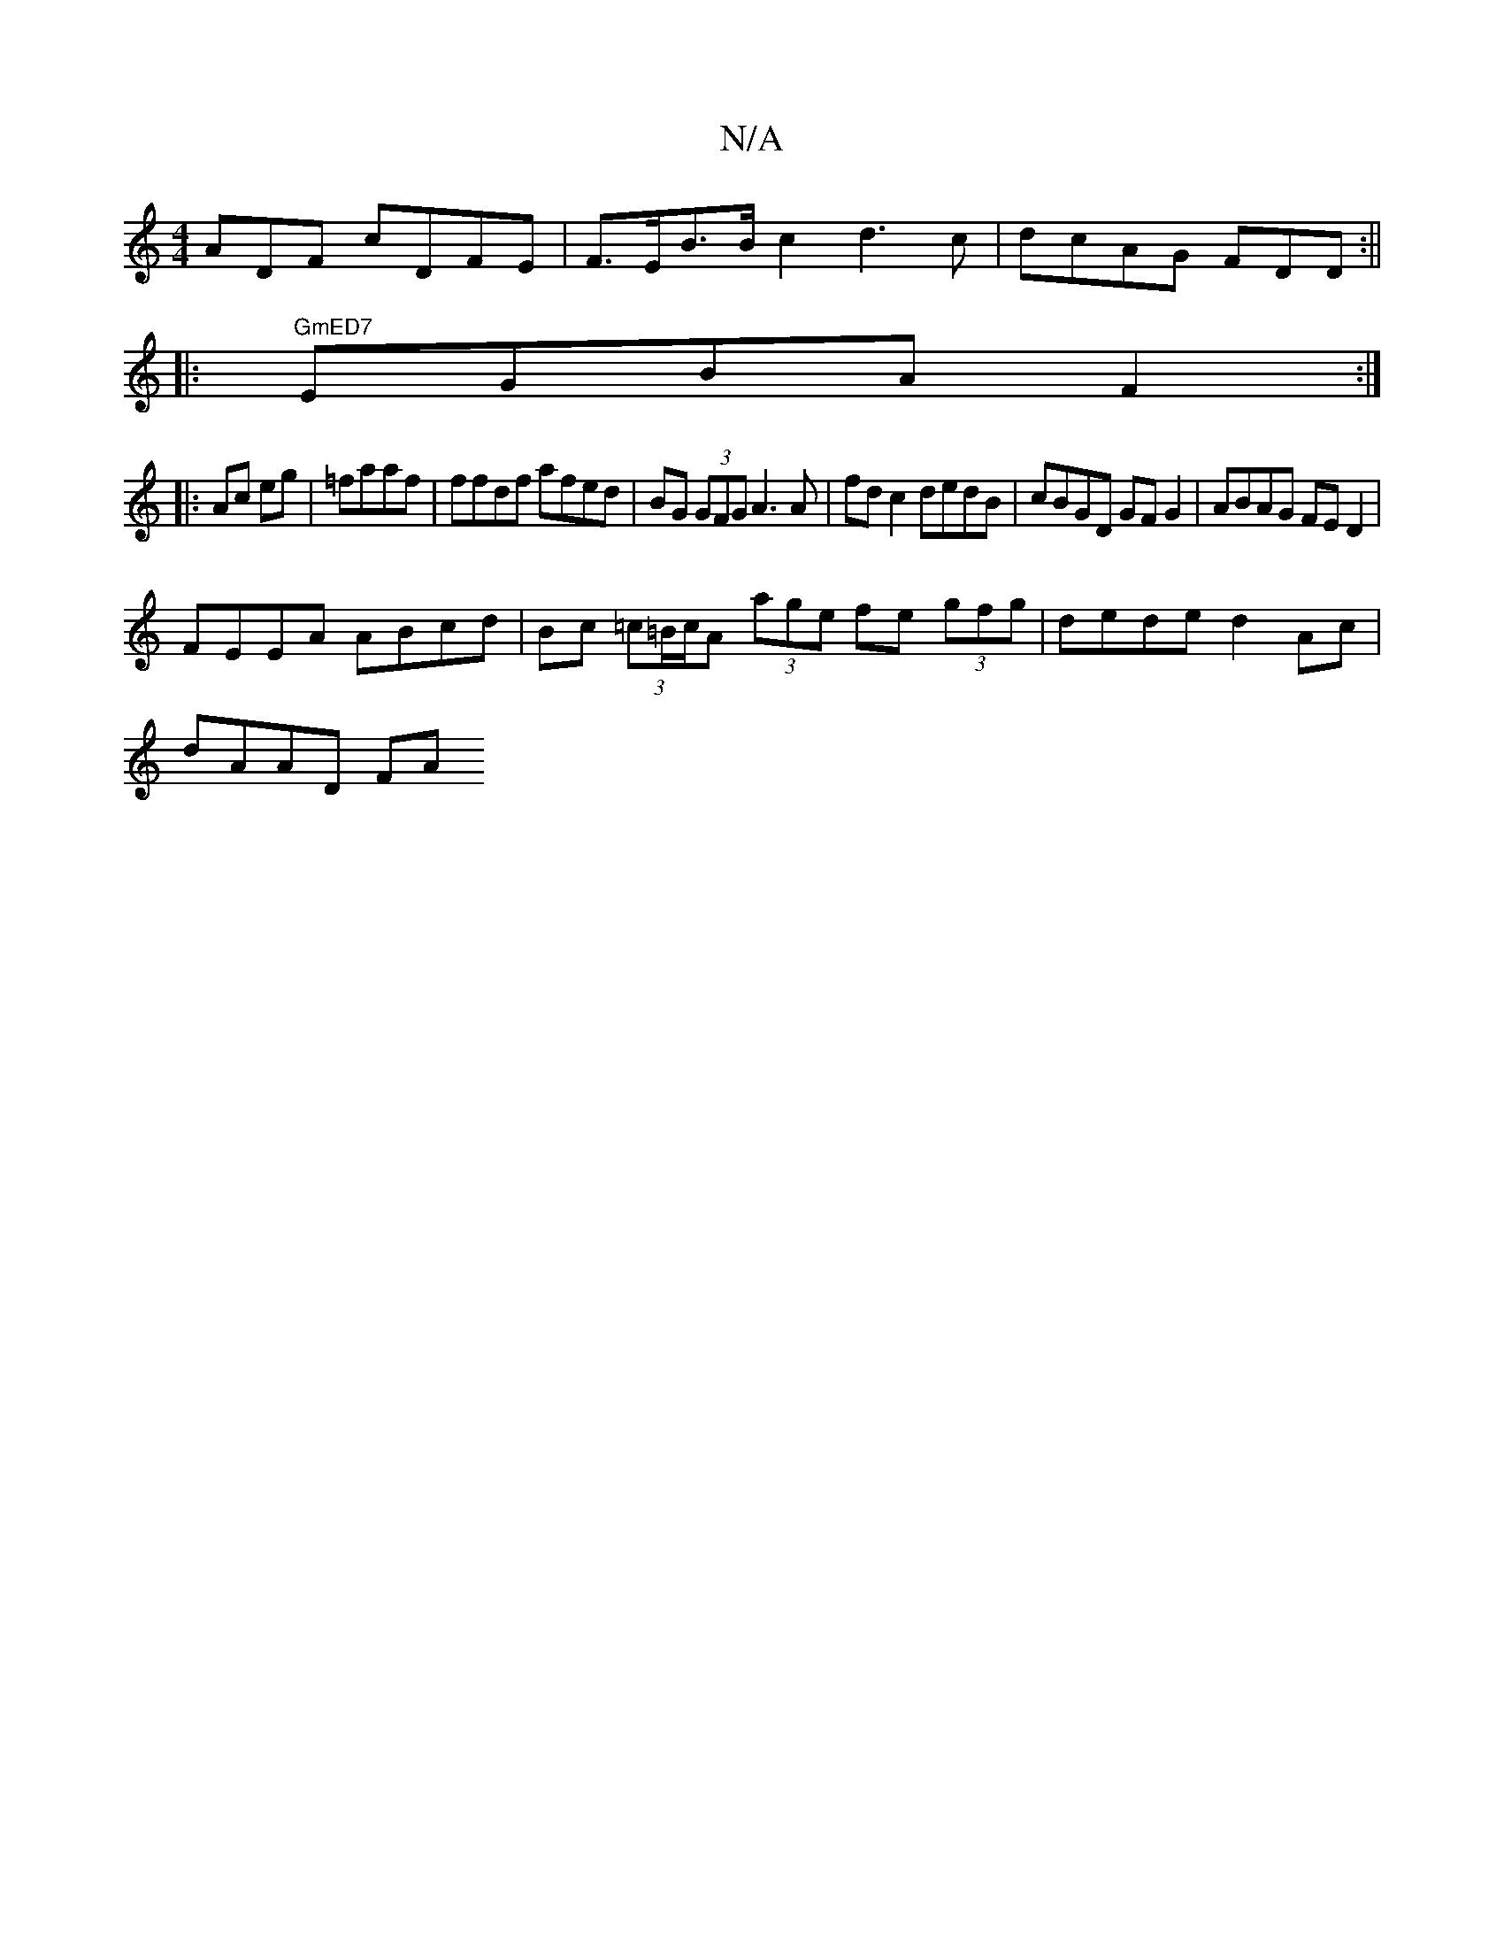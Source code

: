X:1
T:N/A
M:4/4
R:N/A
K:Cmajor
ADF cDFE |F>EB>B c2 d3 c | dcAG FDD:||
|:"GmED7"EGBA F2 :|
|:Ac eg|=faaf | ffdf afed | BG (3GFG A3 A| fd c2 dedB | cBGD GF G2 | ABAG FED2 |
FEEA ABcd | Bc (3=c=B/c/A (3age fe (3gfg|dede d2 Ac|
dAAD FA